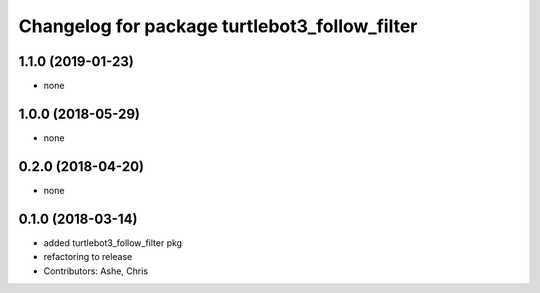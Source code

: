 ^^^^^^^^^^^^^^^^^^^^^^^^^^^^^^^^^^^^^^^^^^^^^^
Changelog for package turtlebot3_follow_filter
^^^^^^^^^^^^^^^^^^^^^^^^^^^^^^^^^^^^^^^^^^^^^^

1.1.0 (2019-01-23)
------------------
* none

1.0.0 (2018-05-29)
------------------
* none

0.2.0 (2018-04-20)
------------------
* none

0.1.0 (2018-03-14)
------------------
* added turtlebot3_follow_filter pkg
* refactoring to release
* Contributors: Ashe, Chris
